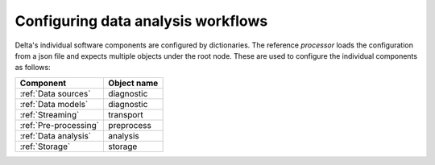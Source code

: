 ***********************************
Configuring data analysis workflows
***********************************

Delta's individual software components are configured by dictionaries.
The reference `processor` loads the configuration from a json file and
expects multiple objects under the root node. These are used to configure
the individual components as follows:

+------------------------+-----------------------+
| Component              | Object name           |
+========================+=======================+
| :ref:`Data sources`    | diagnostic            |
+------------------------+-----------------------+
| :ref:`Data models`     | diagnostic            |
+------------------------+-----------------------+
| :ref:`Streaming`       | transport             |
+------------------------+-----------------------+
| :ref:`Pre-processing`  | preprocess            |
+------------------------+-----------------------+
| :ref:`Data analysis`   | analysis              |
+------------------------+-----------------------+
| :ref:`Storage`         | storage               |
+------------------------+-----------------------+
